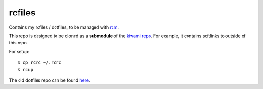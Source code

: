 #######
rcfiles
#######

Contains my rcfiles / dotfiles, to be managed with `rcm
<https://github.com/thoughtbot/rcm>`_.

This repo is designed to be cloned as a **submodule** of the `kiwami
repo <https://github.com/chuahou/kiwami>`_. For example, it contains
softlinks to outside of this repo.

For setup::

	$ cp rcrc ~/.rcrc
	$ rcup

The old dotfiles repo can be found `here
<https://github.com/chuahou/dotfiles-old>`_.
